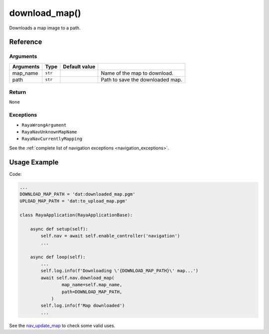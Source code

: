 ======================
download_map()
======================

.. raw:: html

    <hr/>

Downloads a map image to a path.

Reference
==============

Arguments
-------------

========= ======= ============= ================================
Arguments Type    Default value 
========= ======= ============= ================================
map_name  ``str``               Name of the map to download.
path      ``str``               Path to save the downloaded map.
========= ======= ============= ================================

Return
-------------

``None``

Exceptions
-------------

-  ``RayaWrongArgument``
-  ``RayaNavUnknownMapName``
-  ``RayaNavCurrentlyMapping``

See the :ref:`complete list of navigation exceptions <navigation_exceptions>`.


Usage Example
================

Code:

.. code-block:: python

   ...
   DOWNLOAD_MAP_PATH = 'dat:downloaded_map.pgm'
   UPLOAD_MAP_PATH = 'dat:to_upload_map.pgm'

   class RayaApplication(RayaApplicationBase):

       async def setup(self):
           self.nav = await self.enable_controller('navigation')
           ...

       async def loop(self):
           ...
           self.log.info(f'Downloading \'{DOWNLOAD_MAP_PATH}\' map...')
           await self.nav.download_map(
                   map_name=self.map_name, 
                   path=DOWNLOAD_MAP_PATH,
               )
           self.log.info(f'Map downloaded')
           ...

See the `nav_update_map <https://github.com/Unlimited-Robotics/pyraya_examples/tree/main/nav_update_map>`__ to check
some valid uses.
